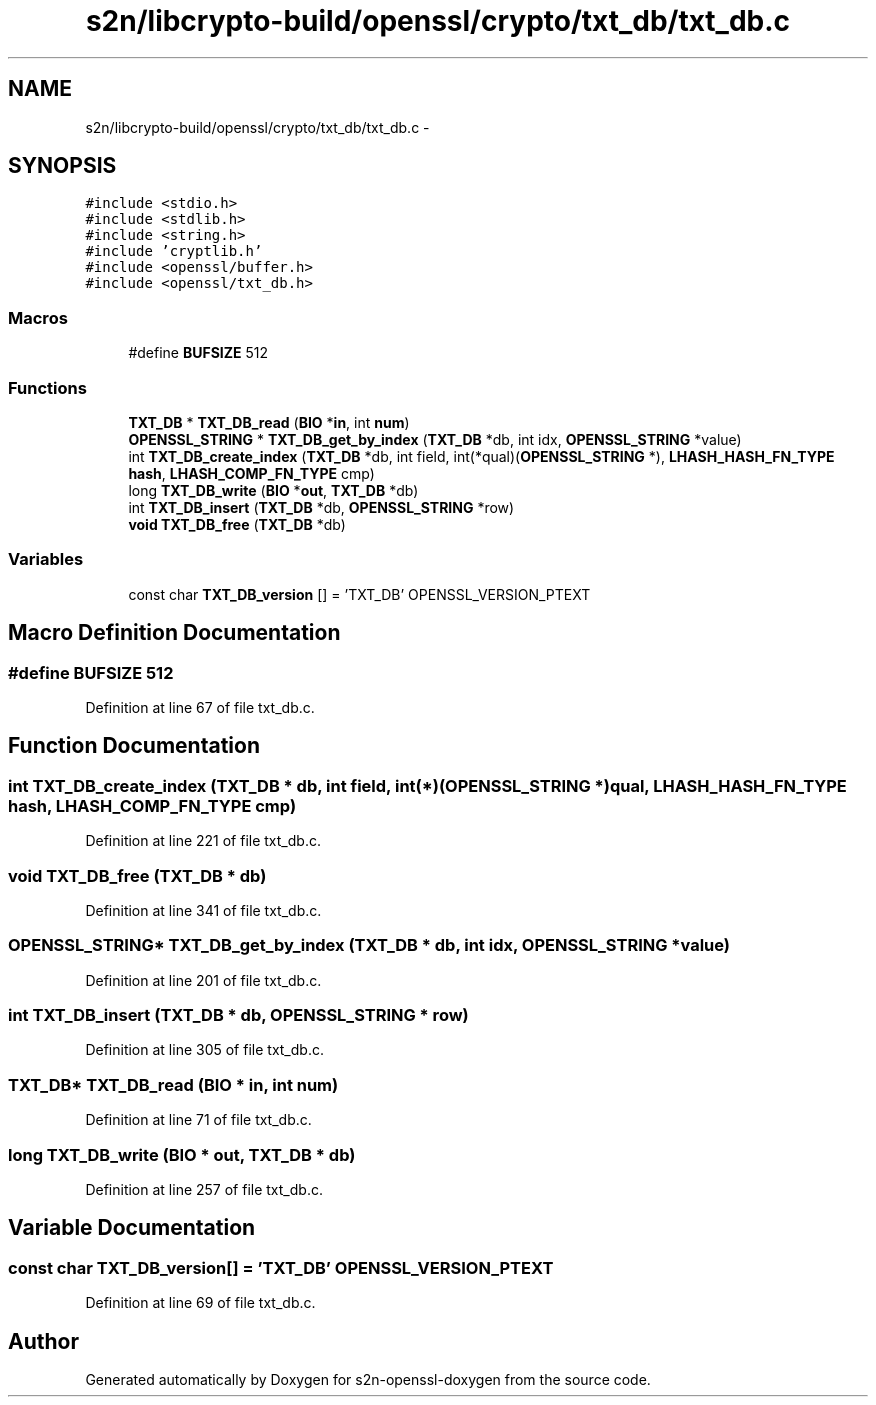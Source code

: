 .TH "s2n/libcrypto-build/openssl/crypto/txt_db/txt_db.c" 3 "Thu Jun 30 2016" "s2n-openssl-doxygen" \" -*- nroff -*-
.ad l
.nh
.SH NAME
s2n/libcrypto-build/openssl/crypto/txt_db/txt_db.c \- 
.SH SYNOPSIS
.br
.PP
\fC#include <stdio\&.h>\fP
.br
\fC#include <stdlib\&.h>\fP
.br
\fC#include <string\&.h>\fP
.br
\fC#include 'cryptlib\&.h'\fP
.br
\fC#include <openssl/buffer\&.h>\fP
.br
\fC#include <openssl/txt_db\&.h>\fP
.br

.SS "Macros"

.in +1c
.ti -1c
.RI "#define \fBBUFSIZE\fP   512"
.br
.in -1c
.SS "Functions"

.in +1c
.ti -1c
.RI "\fBTXT_DB\fP * \fBTXT_DB_read\fP (\fBBIO\fP *\fBin\fP, int \fBnum\fP)"
.br
.ti -1c
.RI "\fBOPENSSL_STRING\fP * \fBTXT_DB_get_by_index\fP (\fBTXT_DB\fP *db, int idx, \fBOPENSSL_STRING\fP *value)"
.br
.ti -1c
.RI "int \fBTXT_DB_create_index\fP (\fBTXT_DB\fP *db, int field, int(*qual)(\fBOPENSSL_STRING\fP *), \fBLHASH_HASH_FN_TYPE\fP \fBhash\fP, \fBLHASH_COMP_FN_TYPE\fP cmp)"
.br
.ti -1c
.RI "long \fBTXT_DB_write\fP (\fBBIO\fP *\fBout\fP, \fBTXT_DB\fP *db)"
.br
.ti -1c
.RI "int \fBTXT_DB_insert\fP (\fBTXT_DB\fP *db, \fBOPENSSL_STRING\fP *row)"
.br
.ti -1c
.RI "\fBvoid\fP \fBTXT_DB_free\fP (\fBTXT_DB\fP *db)"
.br
.in -1c
.SS "Variables"

.in +1c
.ti -1c
.RI "const char \fBTXT_DB_version\fP [] = 'TXT_DB' OPENSSL_VERSION_PTEXT"
.br
.in -1c
.SH "Macro Definition Documentation"
.PP 
.SS "#define BUFSIZE   512"

.PP
Definition at line 67 of file txt_db\&.c\&.
.SH "Function Documentation"
.PP 
.SS "int TXT_DB_create_index (\fBTXT_DB\fP * db, int field, int(*)(\fBOPENSSL_STRING\fP *) qual, \fBLHASH_HASH_FN_TYPE\fP hash, \fBLHASH_COMP_FN_TYPE\fP cmp)"

.PP
Definition at line 221 of file txt_db\&.c\&.
.SS "\fBvoid\fP TXT_DB_free (\fBTXT_DB\fP * db)"

.PP
Definition at line 341 of file txt_db\&.c\&.
.SS "\fBOPENSSL_STRING\fP* TXT_DB_get_by_index (\fBTXT_DB\fP * db, int idx, \fBOPENSSL_STRING\fP * value)"

.PP
Definition at line 201 of file txt_db\&.c\&.
.SS "int TXT_DB_insert (\fBTXT_DB\fP * db, \fBOPENSSL_STRING\fP * row)"

.PP
Definition at line 305 of file txt_db\&.c\&.
.SS "\fBTXT_DB\fP* TXT_DB_read (\fBBIO\fP * in, int num)"

.PP
Definition at line 71 of file txt_db\&.c\&.
.SS "long TXT_DB_write (\fBBIO\fP * out, \fBTXT_DB\fP * db)"

.PP
Definition at line 257 of file txt_db\&.c\&.
.SH "Variable Documentation"
.PP 
.SS "const char TXT_DB_version[] = 'TXT_DB' OPENSSL_VERSION_PTEXT"

.PP
Definition at line 69 of file txt_db\&.c\&.
.SH "Author"
.PP 
Generated automatically by Doxygen for s2n-openssl-doxygen from the source code\&.
